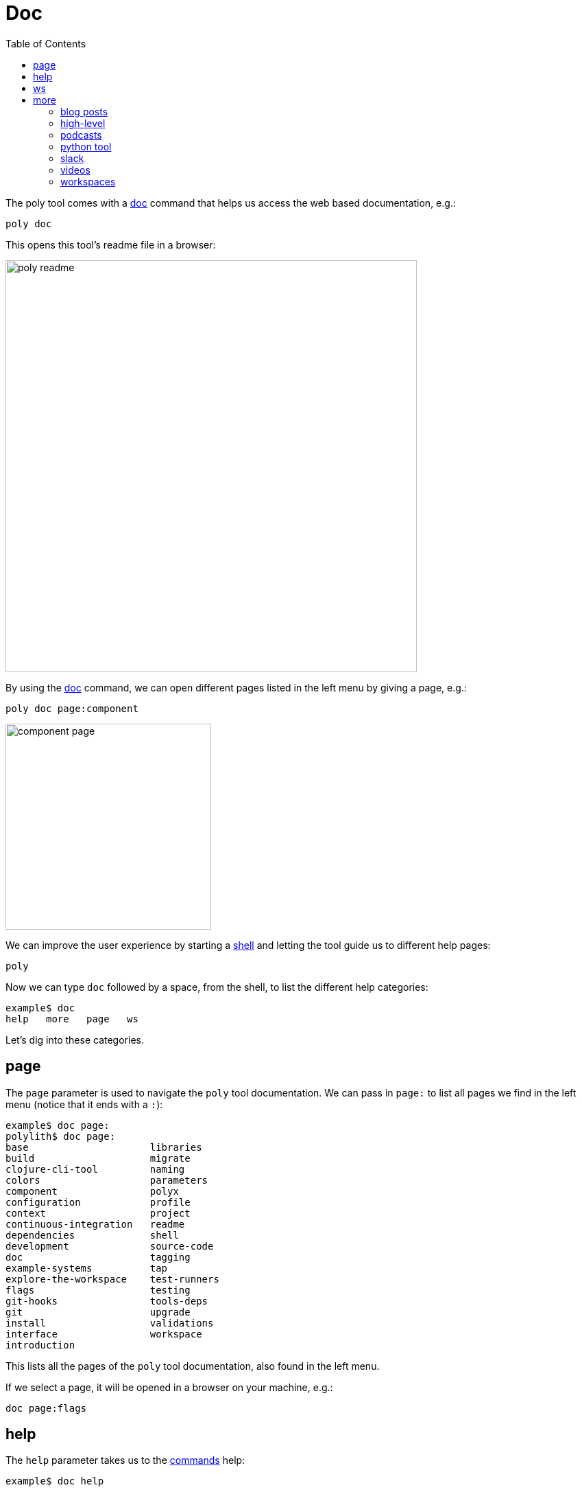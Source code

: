 = Doc
:toc:

The poly tool comes with a xref:commands.adoc#doc[doc] command that helps us access the web based documentation, e.g.:

[source,shell]
----
poly doc
----

This opens this tool's readme file in a browser:

image::images/doc/poly-readme.png[width=600]

// Todo: explain the different parts of the page

By using the xref:commands.adoc#doc[doc] command, we can open different pages listed in the left menu by giving a page, e.g.:

[source,shell]
----
poly doc page:component
----

image::images/doc/component-page.png[width=300]

We can improve the user experience by starting a xref:commands.adoc#shell[shell]
and letting the tool guide us to different help pages:

[source,shell]
----
poly
----

Now we can type `doc` followed by a space, from the shell, to list the different help categories:

[source,shell]
----
example$ doc
help   more   page   ws
----

Let's dig into these categories.

== page

The `page` parameter is used to navigate the `poly` tool documentation.
We can pass in `page:` to list all pages we find in the left menu (notice that it ends with a `:`):

[source,shell]
----
example$ doc page:
polylith$ doc page:
base                     libraries
build                    migrate
clojure-cli-tool         naming
colors                   parameters
component                polyx
configuration            profile
context                  project
continuous-integration   readme
dependencies             shell
development              source-code
doc                      tagging
example-systems          tap
explore-the-workspace    test-runners
flags                    testing
git-hooks                tools-deps
git                      upgrade
install                  validations
interface                workspace
introduction
----

This lists all the pages of the `poly` tool documentation, also found in the left menu.

If we select a page, it will be opened in a browser on your machine, e.g.:

[source,shell]
----
doc page:flags
----

== help

The `help` parameter takes us to the xref:commands.adoc[commands] help:

[source,shell]
----
example$ doc help
----

We can list all help commands like this:

[source,shell]
----
example$ doc help:
check                deps-project         overview
create-base          deps-workspace       shell
create-component     deps                 switch-ws
create-project       diff                 tap
create-workspace     doc                  test
create               info                 ws
deps-brick           libs
deps-project-brick   migrate
----

...and select a command:

[source,shell]
----
example$ doc help:check
----

...which take us to the web based help for the xref:commands.adoc#check[check] command.
The content of this help is taken from the output of the help for that command:

[source,shell]
----
poly help check
----

== ws

The `ws` parameter takes us to the xref:workspace-structure.adoc[Workspace structure] documentation:

[source,shell]
----
example$ doc ws
----

We can list all top keys with:

[source,shell]
----
example$ doc ws:
bases          name           version
changes        old            ws-dir
components     paths          ws-local-dir
configs        projects       ws-reader
interfaces     settings       ws-type
messages       user-input
----

...and then go to the description for one of the top keys, e.g.:

[source,shell]
----
example$ doc ws:configs
----

== more

The _more_ parameter stores all other documentation that is not exclusively about the `poly` tool:

[source,shell]
----
example$ doc more:
blog-posts    python-tool   workspaces
high-level    slack
podcasts      videos
----

Let's dig into the different types of documentation.

=== blog posts

[source,shell]
----
example$ doc more:blog-posts:
a-fresh-take-on-monorepos-in-python
how-polylith-came-to-life
the-micro-monolith-architecture
the-monorepos-polylith-series
the-origin-of-complexity
----

[%autowidth]
|===
| Blog post | What | Published

| https://davidvujic.blogspot.com/2022/02/a-fresh-take-on-monorepos-in-python.html[a-fresh-take-on-monorepos-in-python] |
https://github.com/DavidVujic[David Vujic] explains what would happen if they had Polylith in the Python community. | 2022

| https://medium.com/@joakimtengstrand/the-polylith-architecture-1eec55c5ebce[how-polylith-came-to-life] |
https://github.com/tengstrand[Joakim Tengstrand] explains how the Polylith architecture came to life. | 2018

| https://medium.com/@joakimtengstrand/the-micro-monolith-architecture-d135d9cafbe[the-micro-monolith-architecture] |
https://github.com/tengstrand[Joakim Tengstrand] explains the ideas behind Micro Monolith, which is a predecessor to Polylith. | 2016

| https://corfield.org/blog/2021/04/21/deps-edn-monorepo-2/[the-monorepos-polylith-series] |
https://github.com/seancorfield[Sean Corfield] describes his experience with migrating a big production system to Polylith, in a series of blog posts. | 2021-2023

| https://itnext.io/the-origin-of-complexity-8ecb39130fc[the-origin-of-complexity] |
https://github.com/tengstrand[Joakim Tengstrand] explains the foundational concepts that Polylith is built upon. | 2019
|===

=== high-level

The high-level documentation can be accessed with:

[source,shell]
----
example$ doc more:high-level
----

We can list all pages in the left menu with:

[source,shell]
----
example$ doc more:high-level:
advantages-of-polylith      faq                         transitioning-to-polylith
base                        polylith-in-a-nutshell      videos
bring-it-all-together       production-systems          who-made-this
component                   project                     why-the-name-polylith
current-architectures       simplicity                  workspace
development-project         tool
----

...and e.g. open the https://polylith.gitbook.io/polylith/conclusion/faq[FAQ] page:

[source,shell]
----
example$ doc more:high-level:faq
----

=== podcasts

[%autowidth]
|===
| Podcast | What | Published

| https://podcasts.apple.com/se/podcast/s4-e21-polylith-with-joakim-james-and-furkan-part-1/id1461500416?i=1000505948894&l=en[polylith-with-joakim-james-and-furkan:part1] |
https://github.com/jacekschae[Jacek Schae] discuss the Polylith architecture with the https://polylith.gitbook.io/polylith/conclusion/who-made-polylith[Polylith team]
where they explain the ideas behind Polylith. | 2021

| https://podcasts.apple.com/se/podcast/s4-e22-polylith-with-joakim-james-and-furkan-part-2/id1461500416?i=1000507542984[polylith-with-joakim-james-and-furkan:part2] |
The same people goes deeper into the Polylith concepts, the benefits of using it, and how it differs from other ways of working with code. | 2021
|===

=== python tool

https://github.com/DavidVujic[David Vujic] has created Polylith tools for Python, that can be accessed https://davidvujic.github.io/python-polylith-docs[here].

[source,shell]
----
example$ doc more:python-tool
----

=== slack

Reach out to the https://polylith.gitbook.io/polylith/conclusion/who-made-polylith[Polylith team]
in the https://clojurians.slack.com/archives/C013B7MQHJQ[#polylith] channel
in the clojurians workspace in Slack.

[source,shell]
----
example$ doc more:slack
----

=== videos

The videos can be listed with:

[source,shell]
----
example$ doc more:videos:
a-fresh-take-on-monorepos-in-python
collaborative-learning-polylith
polylith-in-a-nutshell
polylith–a-software-architecture-based-on-lego-like-blocks
the-last-architecture-you-will-ever-need
----

[%autowidth]
|===
| Video | What | Published

| https://www.youtube.com/watch?v=HU61vjZPPfQ[a-fresh-take-on-monorepos-in-python] |
https://github.com/DavidVujic[David Vujic] explains how Polylith can be used in https://en.wikipedia.org/wiki/Python_(programming_language)[Python]. | 2023

| https://www.youtube.com/watch?v=_tpNKAv4fro[collaborative-learning-polylith] |
Sean Corfield is interviewed by the https://www.youtube.com/@losangelesclojureusersgrou5432[Los Angeles Clojure Users Group]
about his experience with Polylith and how he used the `poly` tool in production at
https://polylith.gitbook.io/polylith/conclusion/production-systems#world-singles-networks[World Singles Network]. | 2022

| https://www.youtube.com/watch?v=Xz8slbpGvnk[polylith-in-a-nutshell] |
https://www.linkedin.com/in/james-trunk/[James Trunk] explains the basic concepts of the Polylith architecture | 2019

| https://www.youtube.com/watch?v=wy4LZykQBkY[polylith–a-software-architecture-based-on-lego-like-blocks] |
https://github.com/tengstrand[Joakim Tengstrand] explains how Polylith is like building with LEGO bricks,
at https://www.youtube.com/playlist?list=PLaSn8eiZ631nv68lHjZIfrSXOLIDsf726[ClojureD 2019]. | 2019

| https://www.youtube.com/watch?v=pebwHmibla4[the-last-architecture-you-will-ever-need] |
https://github.com/tengstrand[Joakim Tengstrand] and link:https://github.com/furkan3ayraktar[Furkan Bayraktar]
tries to convince people why Polylith is the last architecture they will ever need! | 2020
|===

=== workspaces

Example workspaces can be listed with:

[source,shell]
----
example$ doc more:workspaces:
game-of-life
polylith
realworld
usermanager
----

[%autowidth]
|===
| Workspace | What

| https://github.com/tengstrand/game-of-life[game-of-life] |
A tiny workspace that implements https://en.wikipedia.org/wiki/Conway%27s_Game_of_Life[Game of Life],
created by https://github.com/tengstrand[Joakim Tengstrand].

| https://github.com/polyfy/polylith[polylith] |
The Polylith workspace, from which this `poly` tool itself is built,
mainly maintained by https://github.com/tengstrand[Joakim Tengstrand].

| https://github.com/furkan3ayraktar/clojure-polylith-realworld-example-app/tree/master[realworld] |
A full-fledged RealWorld server, built with Clojure, Polylith,
and Ring, including CRUD operations, authentication, routing, pagination, and more.
Created by link:https://github.com/furkan3ayraktar[Furkan Bayraktar].

| https://github.com/seancorfield/usermanager-example/tree/polylith[usermanager] |
A simple web application using Component, Ring, Compojure, and Selmer connected to a local SQLite database.
Created by https://github.com/seancorfield[Sean Corfield].
|===
